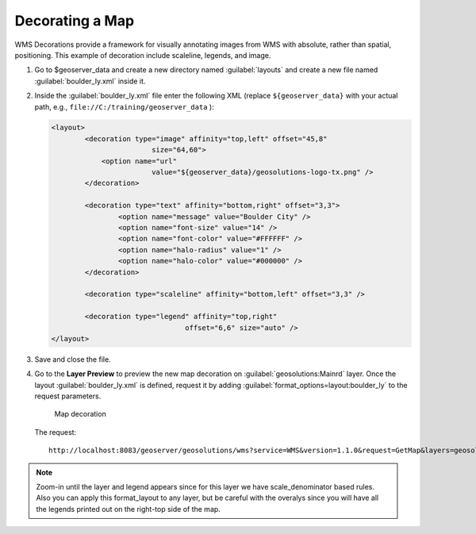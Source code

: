 .. _geoserver.decorating_maps:



Decorating a Map
------------------


WMS Decorations provide a framework for visually annotating images from WMS with absolute, rather than spatial, positioning. This example of decoration include scaleline, legends, and image.


#. Go to $geoserver_data and create a new directory named :guilabel:`layouts` and create a new file named :guilabel:`boulder_ly.xml` inside it.


#. Inside the :guilabel:`boulder_ly.xml` file enter the following XML (replace ``${geoserver_data}`` with your actual path, e.g., ``file://C:/training/geoserver_data`` ):

   .. code-block:: xml

	<layout>
		<decoration type="image" affinity="top,left" offset="45,8"
				size="64,60">
		    <option name="url"
				value="${geoserver_data}/geosolutions-logo-tx.png" />
		</decoration>

		<decoration type="text" affinity="bottom,right" offset="3,3">
			<option name="message" value="Boulder City" />
			<option name="font-size" value="14" />
			<option name="font-color" value="#FFFFFF" />
			<option name="halo-radius" value="1" />
			<option name="halo-color" value="#000000" />
		</decoration>

		<decoration type="scaleline" affinity="bottom,left" offset="3,3" />

		<decoration type="legend" affinity="top,right"
					offset="6,6" size="auto" />
	</layout>

#. Save and close the file. 

#. Go to the **Layer Preview** to preview the new map decoration on :guilabel:`geosolutions:Mainrd` layer. Once the layout :guilabel:`boulder_ly.xml` is defined, request it by adding :guilabel:`format_options=layout:boulder_ly` to the request parameters.


   .. figure:: img/decoration2.png
         
      Map decoration
      
   The request::
   
      http://localhost:8083/geoserver/geosolutions/wms?service=WMS&version=1.1.0&request=GetMap&layers=geosolutions:Mainrd&styles=&bbox=3048474.661,1226045.092,3095249.0,1279080.5&width=451&height=512&srs=EPSG:2876&format=application/openlayers&format_options=layout:boulder_ly

.. note:: Zoom-in until the layer and legend appears since for this layer we have scale_denominator based rules. Also you can apply this format_layout to any layer, but be careful with the overalys since you will have all the legends printed out on the right-top side of the map.
